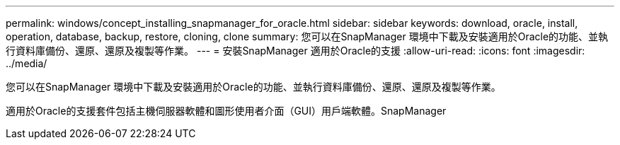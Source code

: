 ---
permalink: windows/concept_installing_snapmanager_for_oracle.html 
sidebar: sidebar 
keywords: download, oracle, install, operation, database, backup, restore, cloning, clone 
summary: 您可以在SnapManager 環境中下載及安裝適用於Oracle的功能、並執行資料庫備份、還原、還原及複製等作業。 
---
= 安裝SnapManager 適用於Oracle的支援
:allow-uri-read: 
:icons: font
:imagesdir: ../media/


[role="lead"]
您可以在SnapManager 環境中下載及安裝適用於Oracle的功能、並執行資料庫備份、還原、還原及複製等作業。

適用於Oracle的支援套件包括主機伺服器軟體和圖形使用者介面（GUI）用戶端軟體。SnapManager
